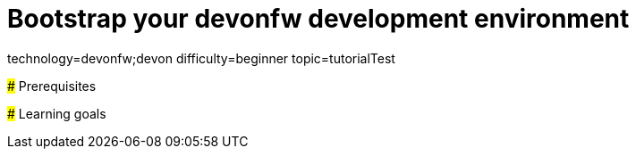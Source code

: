 = Bootstrap your devonfw development environment

[tags]
--
technology=devonfw;devon
difficulty=beginner
topic=tutorialTest
--

====


### Prerequisites


### Learning goals

[step]

====